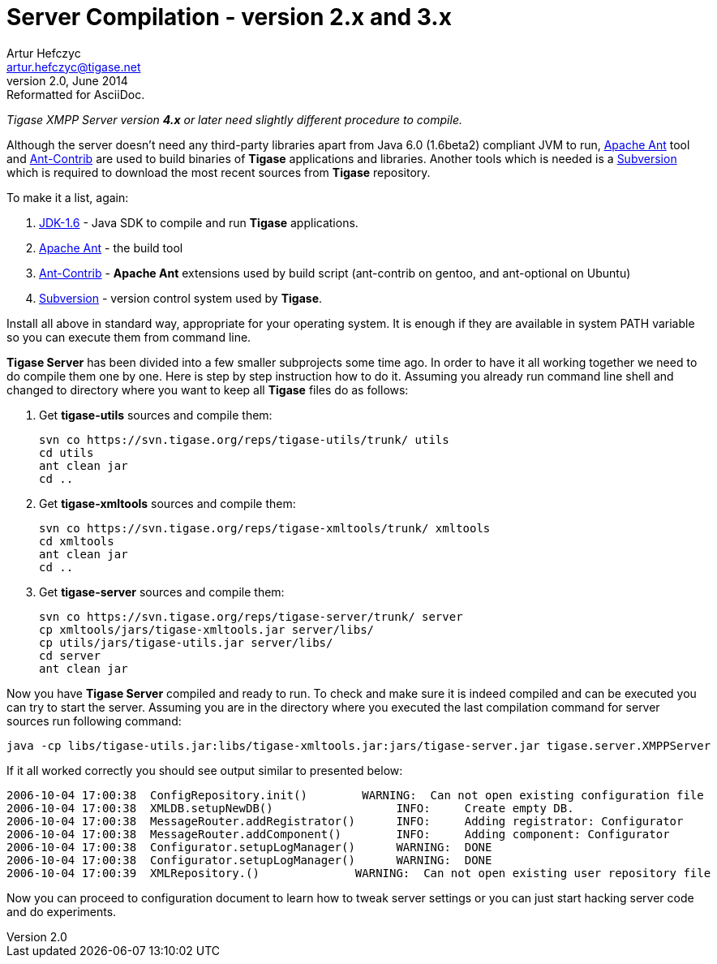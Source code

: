 [[scv23]]
Server Compilation - version 2.x and 3.x
========================================
Artur Hefczyc <artur.hefczyc@tigase.net>
v2.0, June 2014: Reformatted for AsciiDoc.
:toc:
:numbered:
:website: http://tigase.net/
:Date: 2010-04-06 21:22

_Tigase XMPP Server version *4.x* or later need slightly different procedure to compile._

Although the server doesn't need any third-party libraries apart from Java 6.0 (1.6beta2) compliant JVM to run, link:http://ant.apache.org/[Apache Ant] tool and link:http://ant-contrib.sourceforge.net/[Ant-Contrib] are used to build binaries of *Tigase* applications and libraries. Another tools which is needed is a link:http://subversion.tigris.org/[Subversion] which is required to download the most recent sources from *Tigase* repository.

To make it a list, again:

. link:http://java.sun.com/javase/6/webnotes/install/index.html[JDK-1.6] - Java SDK to compile and run *Tigase* applications.
. link:http://ant.apache.org/[Apache Ant] - the build tool
. link:http://ant-contrib.sourceforge.net/[Ant-Contrib] - *Apache Ant* extensions used by build script (ant-contrib on gentoo, and ant-optional on Ubuntu)
. link:http://subversion.tigris.org/[Subversion] - version control system used by *Tigase*.

Install all above in standard way, appropriate for your operating system. It is enough if they are available in system PATH variable so you can execute them from command line.

*Tigase Server* has been divided into a few smaller subprojects some time ago. In order to have it all working together we need to do compile them one by one. Here is step by step instruction how to do it. Assuming you already run command line shell and changed to directory where you want to keep all *Tigase* files do as follows:

. Get *tigase-utils* sources and compile them:
+
[source,bash]
------------------------------------------------------------
svn co https://svn.tigase.org/reps/tigase-utils/trunk/ utils
cd utils
ant clean jar
cd ..
------------------------------------------------------------
. Get *tigase-xmltools* sources and compile them:
+
[source,bash]
------------------------------------------------------------------
svn co https://svn.tigase.org/reps/tigase-xmltools/trunk/ xmltools
cd xmltools
ant clean jar
cd ..
------------------------------------------------------------------
. Get *tigase-server* sources and compile them:
+
[source,bash]
svn co https://svn.tigase.org/reps/tigase-server/trunk/ server
cp xmltools/jars/tigase-xmltools.jar server/libs/
cp utils/jars/tigase-utils.jar server/libs/
cd server
ant clean jar

Now you have *Tigase Server* compiled and ready to run. To check and make sure it is indeed compiled and can be executed you can try to start the server. Assuming you are in the directory where you executed the last compilation command for server sources run following command:

[source,bash]
java -cp libs/tigase-utils.jar:libs/tigase-xmltools.jar:jars/tigase-server.jar tigase.server.XMPPServer

If it all worked correctly you should see output similar to presented below:

[source,bash]
2006-10-04 17:00:38  ConfigRepository.init()        WARNING:  Can not open existing configuration file
2006-10-04 17:00:38  XMLDB.setupNewDB()                  INFO:     Create empty DB.
2006-10-04 17:00:38  MessageRouter.addRegistrator()      INFO:     Adding registrator: Configurator
2006-10-04 17:00:38  MessageRouter.addComponent()        INFO:     Adding component: Configurator
2006-10-04 17:00:38  Configurator.setupLogManager()      WARNING:  DONE
2006-10-04 17:00:38  Configurator.setupLogManager()      WARNING:  DONE
2006-10-04 17:00:39  XMLRepository.()              WARNING:  Can not open existing user repository file

Now you can proceed to configuration document to learn how to tweak server settings or you can just start hacking server code and do experiments.  

